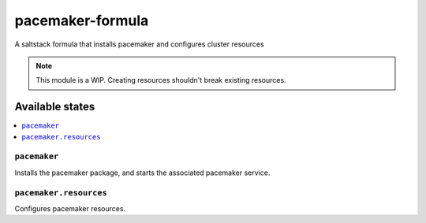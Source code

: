 ================
pacemaker-formula
================

A saltstack formula that installs pacemaker and configures cluster resources

.. note::

    This module is a WIP. 
    Creating resources shouldn't break existing resources.

Available states
================

.. contents::
    :local:

``pacemaker``
------------

Installs the pacemaker package, and starts the associated pacemaker service.

``pacemaker.resources``
------------

Configures pacemaker resources.
